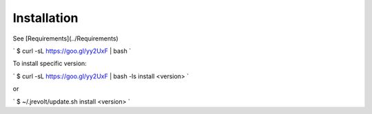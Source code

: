 ============
Installation
============

See [Requirements](../Requirements)

`
$ curl -sL https://goo.gl/yy2UxF | bash 
`

To install specific version:

`
$ curl -sL https://goo.gl/yy2UxF | bash -ls install <version>
`

or

`
$ ~/.jrevolt/update.sh install <version>
`
